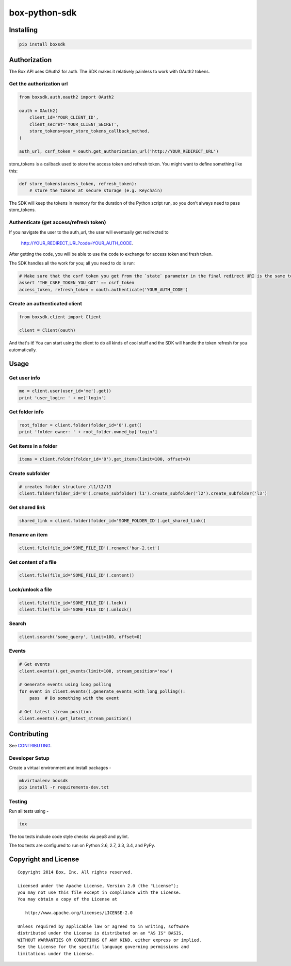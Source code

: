 box-python-sdk
==============

.. image:: http://opensource.box.com/badges/active.svg
    :target: http://opensource.box.com/badges

.. image:: https://travis-ci.org/box/box-python-sdk.png?branch=master
    :target: https://travis-ci.org/box/box-python-sdk

.. image:: https://pypip.in/v/boxsdk/badge.png
    :target: https://pypi.python.org/pypi/boxsdk

.. image:: https://pypip.in/d/boxsdk/badge.png
    :target: https://pypi.python.org/pypi/boxsdk


Installing
----------

.. code-block:: console

    pip install boxsdk


Authorization
-------------

The Box API uses OAuth2 for auth. The SDK makes it relatively painless to work with OAuth2 tokens.

Get the authorization url
~~~~~~~~~~~~~~~~~~~~~~~~~

.. code-block:: python

    from boxsdk.auth.oauth2 import OAuth2

    oauth = OAuth2(
        client_id='YOUR_CLIENT_ID',
        client_secret='YOUR_CLIENT_SECRET',
        store_tokens=your_store_tokens_callback_method,
    )

    auth_url, csrf_token = oauth.get_authorization_url('http://YOUR_REDIRECT_URL')

store_tokens is a callback used to store the access token
and refresh token. You might want to define something like this:

.. code-block:: python

    def store_tokens(access_token, refresh_token):
        # store the tokens at secure storage (e.g. Keychain)

The SDK will keep the tokens in memory for the duration of the Python script run, so you don't always need to
pass store_tokens.

Authenticate (get access/refresh token)
~~~~~~~~~~~~~~~~~~~~~~~~~~~~~~~~~~~~~~~

If you navigate the user to the auth_url, 
the user will eventually get redirected to
  http://YOUR_REDIRECT_URL?code=YOUR_AUTH_CODE.
After getting the code, you will be able to use the code to exchange for access token and fresh token.

The SDK handles all the work for you; all you need to do is run:

.. code-block:: python

    # Make sure that the csrf token you get from the `state` parameter in the final redirect URI is the same token you get from the get_authorization_url method.
    assert 'THE_CSRF_TOKEN_YOU_GOT' == csrf_token
    access_token, refresh_token = oauth.authenticate('YOUR_AUTH_CODE')

Create an authenticated client
~~~~~~~~~~~~~~~~~~~~~~~~~~~~~~

.. code-block:: python

    from boxsdk.client import Client

    client = Client(oauth)

And that's it! You can start using the client to do all kinds of cool stuff
and the SDK will handle the token refresh for you automatically.

Usage
-----

Get user info
~~~~~~~~~~~~~

.. code-block:: python

    me = client.user(user_id='me').get()
    print 'user_login: ' + me['login']

Get folder info
~~~~~~~~~~~~~~~

.. code-block:: python

    root_folder = client.folder(folder_id='0').get()
    print 'folder owner: ' + root_folder.owned_by['login']

Get items in a folder
~~~~~~~~~~~~~~~~~~~~~

.. code-block:: python

    items = client.folder(folder_id='0').get_items(limit=100, offset=0)

Create subfolder
~~~~~~~~~~~~~~~~

.. code-block:: python

    # creates folder structure /l1/l2/l3
    client.folder(folder_id='0').create_subfolder('l1').create_subfolder('l2').create_subfolder('l3')

Get shared link
~~~~~~~~~~~~~~~

.. code-block:: python

    shared_link = client.folder(folder_id='SOME_FOLDER_ID').get_shared_link()

Rename an item
~~~~~~~~~~~~~~

.. code-block:: python

    client.file(file_id='SOME_FILE_ID').rename('bar-2.txt')

Get content of a file
~~~~~~~~~~~~~~~~~~~~~

.. code-block:: python

    client.file(file_id='SOME_FILE_ID').content()

Lock/unlock a file
~~~~~~~~~~~~~~~~~~

.. code-block:: python

    client.file(file_id='SOME_FILE_ID').lock()
    client.file(file_id='SOME_FILE_ID').unlock()

Search
~~~~~~

.. code-block:: python

    client.search('some_query', limit=100, offset=0)

Events
~~~~~~

.. code-block:: python

    # Get events
    client.events().get_events(limit=100, stream_position='now')

    # Generate events using long polling
    for event in client.events().generate_events_with_long_polling():
        pass  # Do something with the event

    # Get latest stream position
    client.events().get_latest_stream_position()


Contributing
------------

See `CONTRIBUTING <https://github.com/box/box-python-sdk/blob/master/CONTRIBUTING.rst>`_.


Developer Setup
~~~~~~~~~~~~~~~

Create a virtual environment and install packages -

.. code-block:: console

    mkvirtualenv boxsdk
    pip install -r requirements-dev.txt


Testing
~~~~~~~

Run all tests using -

.. code-block:: console

    tox

The tox tests include code style checks via pep8 and pylint.

The tox tests are configured to run on Python 2.6, 2.7, 3.3, 3.4, and PyPy.


Copyright and License
---------------------

::

 Copyright 2014 Box, Inc. All rights reserved.

 Licensed under the Apache License, Version 2.0 (the "License");
 you may not use this file except in compliance with the License.
 You may obtain a copy of the License at

    http://www.apache.org/licenses/LICENSE-2.0

 Unless required by applicable law or agreed to in writing, software
 distributed under the License is distributed on an "AS IS" BASIS,
 WITHOUT WARRANTIES OR CONDITIONS OF ANY KIND, either express or implied.
 See the License for the specific language governing permissions and
 limitations under the License.
